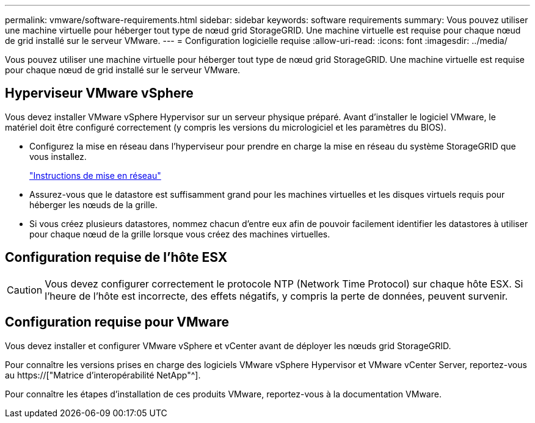 ---
permalink: vmware/software-requirements.html 
sidebar: sidebar 
keywords: software requirements 
summary: Vous pouvez utiliser une machine virtuelle pour héberger tout type de nœud grid StorageGRID. Une machine virtuelle est requise pour chaque nœud de grid installé sur le serveur VMware. 
---
= Configuration logicielle requise
:allow-uri-read: 
:icons: font
:imagesdir: ../media/


[role="lead"]
Vous pouvez utiliser une machine virtuelle pour héberger tout type de nœud grid StorageGRID. Une machine virtuelle est requise pour chaque nœud de grid installé sur le serveur VMware.



== Hyperviseur VMware vSphere

Vous devez installer VMware vSphere Hypervisor sur un serveur physique préparé. Avant d'installer le logiciel VMware, le matériel doit être configuré correctement (y compris les versions du micrologiciel et les paramètres du BIOS).

* Configurez la mise en réseau dans l'hyperviseur pour prendre en charge la mise en réseau du système StorageGRID que vous installez.
+
link:../network/index.html["Instructions de mise en réseau"]

* Assurez-vous que le datastore est suffisamment grand pour les machines virtuelles et les disques virtuels requis pour héberger les nœuds de la grille.
* Si vous créez plusieurs datastores, nommez chacun d'entre eux afin de pouvoir facilement identifier les datastores à utiliser pour chaque nœud de la grille lorsque vous créez des machines virtuelles.




== Configuration requise de l'hôte ESX


CAUTION: Vous devez configurer correctement le protocole NTP (Network Time Protocol) sur chaque hôte ESX. Si l'heure de l'hôte est incorrecte, des effets négatifs, y compris la perte de données, peuvent survenir.



== Configuration requise pour VMware

Vous devez installer et configurer VMware vSphere et vCenter avant de déployer les nœuds grid StorageGRID.

Pour connaître les versions prises en charge des logiciels VMware vSphere Hypervisor et VMware vCenter Server, reportez-vous au https://["Matrice d'interopérabilité NetApp"^].

Pour connaître les étapes d'installation de ces produits VMware, reportez-vous à la documentation VMware.

